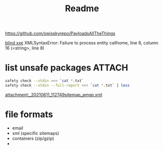 #+TITLE: Readme
https://github.com/swisskyrepo/PayloadsAllTheThings

[[https://github.com/swisskyrepo/PayloadsAllTheThings/tree/master/XXE%20Injection#blind-xxe][blind xxe]]
XMLSyntaxError: Failure to process entity callhome, line 8, column 16 (<string>, line 8)

* list unsafe packages :ATTACH:
:PROPERTIES:
:ID:       25e3458e-f459-4c7f-8c24-f25857491689
:END:

#+begin_src sh
safety check --stdin <<< `cat *.txt`
safety check --stdin --full-report <<< `cat *.txt` | less
#+end_src

[[attachment:_20210611_112749sitemap_amqp.xml]]

* file formats

- email
- xml (specific sitemaps)
- containers (zip/gzip)
-
